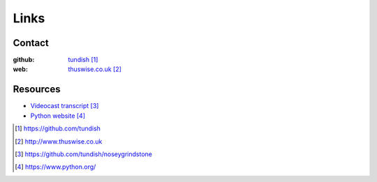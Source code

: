 ..  Titling
    ##++::==~~--''``

Links
=====

Contact
~~~~~~~

:github: tundish_
:web: thuswise.co.uk_

Resources
~~~~~~~~~

* `Videocast transcript`_
* `Python website`_

.. target-notes::

.. _tundish: https://github.com/tundish
.. _thuswise.co.uk: http://www.thuswise.co.uk
.. _Videocast transcript: https://github.com/tundish/noseygrindstone
.. _Python website: https://www.python.org/
